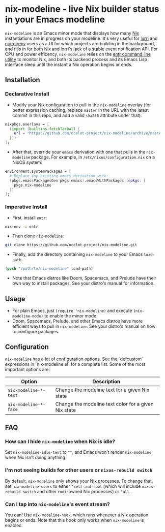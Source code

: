 * nix-modeline - live Nix builder status in your Emacs modeline
~nix-modeline~ is an Emacs minor mode that displays how many
[[https://nixos.org][Nix]] instantiations are in progress on your modeline. It's very useful for 
[[https://github.com/target/lorri][lorri]] and [[https://github.com/nix-community/nix-direnv][nix-direnv]] users as a UI for which projects are building in the
background, and fills in for both Nix and lorri's lack of a stable event
notification API. For CPU and power efficency, ~nix-modeline~ relies on the
[[http://eradman.com/entrproject/][entr command line utility]] to monitor Nix, and both its backend process and its
Emacs Lisp interface sleep until the instant a Nix operation begins or ends.

** Installation
*** Declarative Install
- Modify your Nix configuration to pull in the ~nix-modeline~ overlay (for
  better expression caching, replace ~master~ in the URL with the latest commit
  in this repo, and add a valid ~sha256~ attribute under that):
#+BEGIN_SRC nix
  nixpkgs.overlays = [
    (import (builtins.fetchTarball {
      url = "https://github.com/ocelot-project/nix-modeline/archive/master.tar.gz";
    }))
  ];
#+END_SRC

- After that, override your ~emacs~ derivation with one that pulls in the
  ~nix-modeline~ package. For example, in ~/etc/nixos/configuration.nix~ on a
  NixOS system:
#+BEGIN_SRC nix
  environment.systemPackages = [
    # Replace any existing emacs derivation with:
    (pkgs.emacsPackagesGen pkgs.emacs).emacsWithPackages (epkgs: [
      pkgs.nix-modeline
    ])
  ];
#+END_SRC

*** Imperative Install
- First, install ~entr~:
#+BEGIN_SRC bash
  nix-env -i entr
#+END_SRC

- Then clone ~nix-modeline~:
#+BEGIN_SRC bash
git clone https://github.com/ocelot-project/nix-modeline.git
#+END_SRC

- Finally, add the directory containing ~nix-modeline~ to your Emacs
  ~load-path~:
#+BEGIN_SRC emacs-lisp
  (push "/path/to/nix-modeline" load-path)
#+END_SRC

- Note that Emacs distros like Doom, Spacemacs, and Prelude have their own way
  to install packages. See your distro's manual for information.
  
** Usage
- For plain Emacs, just ~(require 'nix-modeline)~ and execute
  ~(nix-modeline-mode)~ to enable the minor mode.
- Doom, Spacemacs, Prelude, and other Emacs distros have more efficient ways to
  pull in ~nix-modeline~. See your distro's manual on how to configure packages.

** Configuration
~nix-modeline~ has a lot of configuration options. See the `defcustom`
expressions in `nix-modeline.el` for a complete list. Some of the most important
options are:

| Option                | Description                                          |
|-----------------------+------------------------------------------------------|
| ~nix-modeline-*-text~ | Change the modeline text for a given Nix state       |
| ~nix-modeline-*-face~ | Change the modeline text color for a given Nix state |

** FAQ
*** How can I hide ~nix-modeline~ when Nix is idle?
Set ~nix-modeline-idle-text~ to ~""~, and Emacs won't render ~nix-modeline~
when Nix isn't doing anything.

*** I'm not seeing builds for other users or ~nixos-rebuild switch~
By default, ~nix-modeline~ only shows your Nix processes. To change that, set
~nix-modeline-users~ to either ~'self-and-root~ (which will include
~nixos-rebuild switch~ and other ~root~-owned Nix processes) or ~'all~.

*** Can I tap into ~nix-modeline~'s event stream?
You can! Use ~nix-modeline-hook~, which runs whenever a Nix operation begins or
ends. Note that this hook only works when ~nix-modeline~ is enabled.
